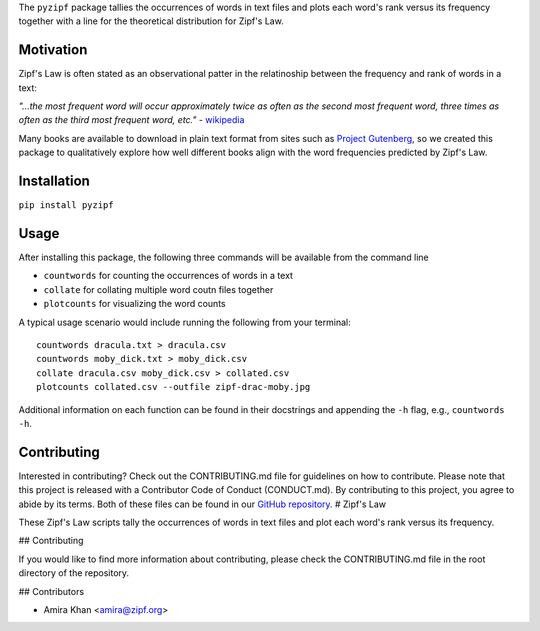 The ``pyzipf`` package tallies the occurrences of words in text
files and plots each word's rank versus its frequency together
with a line for the theoretical distribution for Zipf's Law.

Motivation
----------

Zipf's Law is often stated as an observational patter in the
relatinoship between the frequency and rank of words in a text:

`"...the most frequent word will occur approximately twice as
often as the second most frequent word,
three times as often as the third most
frequent word, etc."`
- `wikipedia <https://en.wikipedia.org/wiki/Zipf%27s_law>`_

Many books are available to download in plain text format
from sites such as
`Project Gutenberg <https://www.gutenberg.org/>`_,
so we created this package to qualitatively explore how well
different books align with the word frequencies predicted by
Zipf's Law.

Installation
------------

``pip install pyzipf``

Usage
-----

After installing this package, the following three commands will
be available from the command line

- ``countwords`` for counting the occurrences of words in a text
- ``collate`` for collating multiple word coutn files together
- ``plotcounts`` for visualizing the word counts

A typical usage scenario would include running the following
from your terminal::

    countwords dracula.txt > dracula.csv
    countwords moby_dick.txt > moby_dick.csv
    collate dracula.csv moby_dick.csv > collated.csv
    plotcounts collated.csv --outfile zipf-drac-moby.jpg

Additional information on each function
can be found in their docstrings and appending the ``-h`` flag,
e.g., ``countwords -h``.

Contributing
------------

Interested in contributing?
Check out the CONTRIBUTING.md
file for guidelines on how to contribute.
Please note that this project is released with a
Contributor Code of Conduct (CONDUCT.md).
By contributing to this project,
you agree to abide by its terms.
Both of these files can be found in our
`GitHub repository. <https://github.com/amira-khan/zipf>`_
# Zipf's Law

These Zipf's Law scripts tally the occurrences of words in text
files and plot each word's rank versus its frequency.

## Contributing

If you would like to find more information about contributing,
please check the CONTRIBUTING.md file in the root directory of
the repository.

## Contributors

- Amira Khan <amira@zipf.org>


